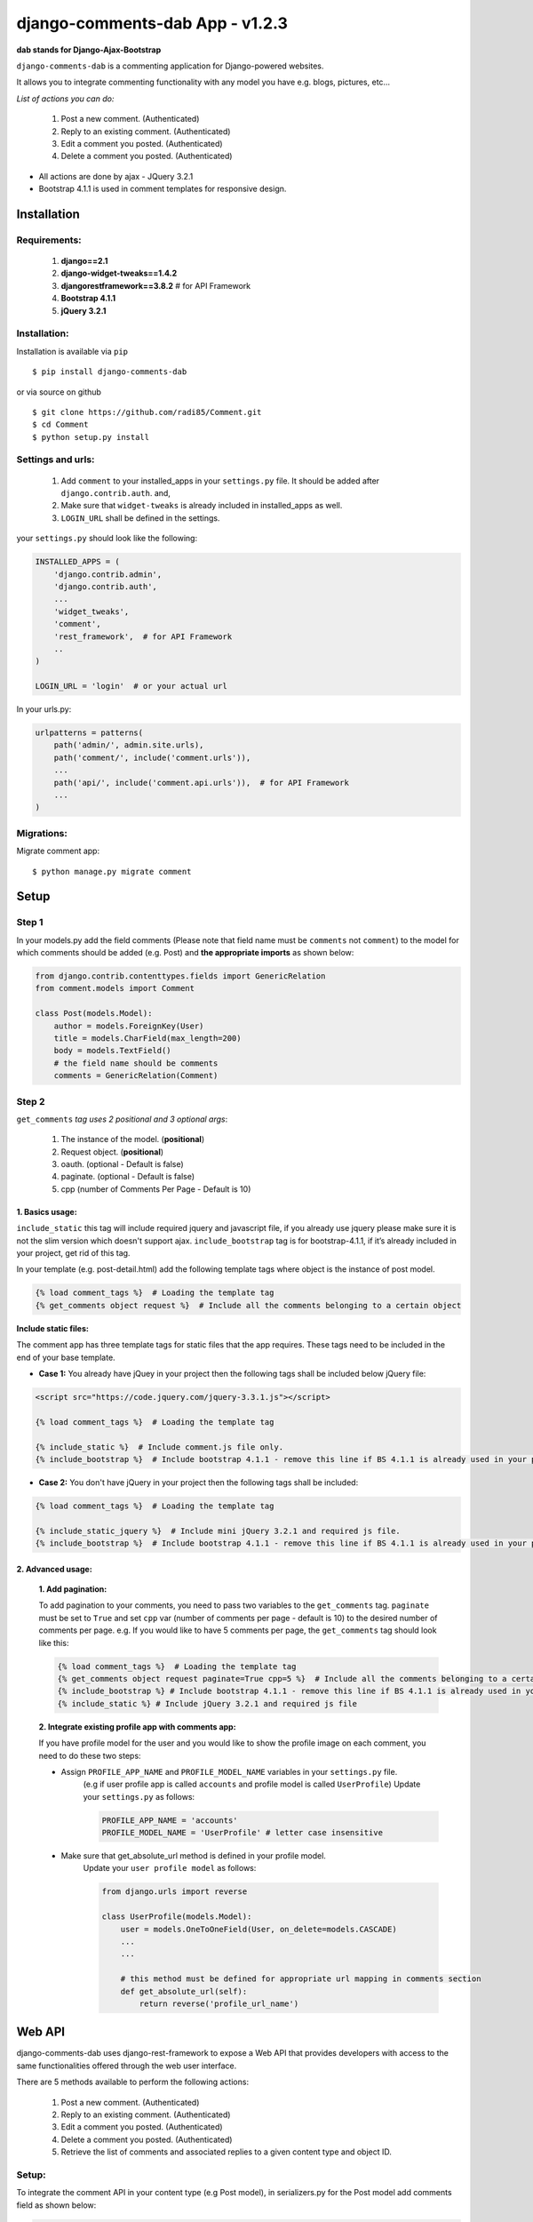 django-comments-dab App - v1.2.3
================================

**dab stands for Django-Ajax-Bootstrap**

``django-comments-dab`` is a commenting application for Django-powered
websites.

It allows you to integrate commenting functionality with any model you
have e.g. blogs, pictures, etc…

*List of actions you can do:*

    1. Post a new comment. (Authenticated)

    2. Reply to an existing comment. (Authenticated)

    3. Edit a comment you posted. (Authenticated)

    4. Delete a comment you posted. (Authenticated)


- All actions are done by ajax - JQuery 3.2.1

- Bootstrap 4.1.1 is used in comment templates for responsive design.


Installation
------------


Requirements:
~~~~~~~~~~~~~

    1. **django==2.1**
    2. **django-widget-tweaks==1.4.2**
    3. **djangorestframework==3.8.2**  # for API Framework
    4. **Bootstrap 4.1.1**
    5. **jQuery 3.2.1**


Installation:
~~~~~~~~~~~~~


Installation is available via ``pip``

::

    $ pip install django-comments-dab


or via source on github

::

    $ git clone https://github.com/radi85/Comment.git
    $ cd Comment
    $ python setup.py install


Settings and urls:
~~~~~~~~~~~~~~~~~~

    1. Add ``comment`` to your installed_apps in your ``settings.py`` file. It should be added after ``django.contrib.auth``. and,
    2. Make sure that ``widget-tweaks`` is already included in installed_apps as well.
    3. ``LOGIN_URL`` shall be defined in the settings.

your ``settings.py`` should look like the following:

.. code:: python

    INSTALLED_APPS = (
        'django.contrib.admin',
        'django.contrib.auth',
        ...
        'widget_tweaks',
        'comment',
        'rest_framework',  # for API Framework
        ..
    )

    LOGIN_URL = 'login'  # or your actual url

In your urls.py:

.. code:: python

    urlpatterns = patterns(
        path('admin/', admin.site.urls),
        path('comment/', include('comment.urls')),
        ...
        path('api/', include('comment.api.urls')),  # for API Framework
        ...
    )

Migrations:
~~~~~~~~~~~

Migrate comment app:

::

    $ python manage.py migrate comment



Setup
-----

Step 1
~~~~~~

In your models.py add the field comments (Please note that field name
must be ``comments`` not ``comment``) to the model for which comments
should be added (e.g. Post) and **the appropriate imports** as shown below:

.. code:: python

    from django.contrib.contenttypes.fields import GenericRelation
    from comment.models import Comment

    class Post(models.Model):
        author = models.ForeignKey(User)
        title = models.CharField(max_length=200)
        body = models.TextField()
        # the field name should be comments
        comments = GenericRelation(Comment)

Step 2
~~~~~~

``get_comments`` *tag uses 2 positional and 3 optional args*:

    1. The instance of the model. (**positional**)
    2. Request object. (**positional**)
    3. oauth. (optional - Default is false)
    4. paginate. (optional - Default is false)
    5. cpp (number of Comments Per Page - Default is 10)


1. Basics usage:
^^^^^^^^^^^^^^^^

``include_static`` this tag will include required jquery and javascript file,
if you already use jquery please make sure it is not the slim version which doesn't support ajax.
``include_bootstrap`` tag is for bootstrap-4.1.1, if it’s already included
in your project, get rid of this tag.

In your template (e.g. post-detail.html) add the following template tags where object is the instance of post model.

.. code:: python

    {% load comment_tags %}  # Loading the template tag
    {% get_comments object request %}  # Include all the comments belonging to a certain object


**Include static files:**

The comment app has three template tags for static files that the app requires.
These tags need to be included in the end of your base template.


- **Case 1:** You already have jQuey in your project then the following tags shall be included below jQuery file:

.. code:: html

    <script src="https://code.jquery.com/jquery-3.3.1.js"></script>

    {% load comment_tags %}  # Loading the template tag

    {% include_static %}  # Include comment.js file only.
    {% include_bootstrap %}  # Include bootstrap 4.1.1 - remove this line if BS 4.1.1 is already used in your project


- **Case 2:** You don't have jQuery in your project then the following tags shall be included:

.. code:: html

    {% load comment_tags %}  # Loading the template tag

    {% include_static_jquery %}  # Include mini jQuery 3.2.1 and required js file.
    {% include_bootstrap %}  # Include bootstrap 4.1.1 - remove this line if BS 4.1.1 is already used in your project


2. Advanced usage:
^^^^^^^^^^^^^^^^^^

    **1. Add pagination:**

    To add pagination to your comments, you need to pass two variables to the ``get_comments`` tag.
    ``paginate`` must be set to ``True`` and set ``cpp`` var (number of comments per page - default is 10) to the desired number of comments per page.
    e.g. If you would like to have 5 comments per page, the ``get_comments`` tag should look like this:

    .. code:: python

        {% load comment_tags %}  # Loading the template tag
        {% get_comments object request paginate=True cpp=5 %}  # Include all the comments belonging to a certain object
        {% include_bootstrap %} # Include bootstrap 4.1.1 - remove this line if BS 4.1.1 is already used in your project
        {% include_static %} # Include jQuery 3.2.1 and required js file



    **2. Integrate existing profile app with comments app:**

    If you have profile model for the user and you would like to show the
    profile image on each comment, you need to do these two steps:

    - Assign ``PROFILE_APP_NAME`` and ``PROFILE_MODEL_NAME`` variables in your ``settings.py`` file.
        (e.g if user profile app is called ``accounts`` and profile model is called ``UserProfile``)
        Update your ``settings.py`` as follows:

        .. code:: python

            PROFILE_APP_NAME = 'accounts'
            PROFILE_MODEL_NAME = 'UserProfile' # letter case insensitive



    - Make sure that get_absolute_url method is defined in your profile model.
        Update your ``user profile model`` as follows:

        .. code:: python

            from django.urls import reverse

            class UserProfile(models.Model):
                user = models.OneToOneField(User, on_delete=models.CASCADE)
                ...
                ...

                # this method must be defined for appropriate url mapping in comments section
                def get_absolute_url(self):
                    return reverse('profile_url_name')


Web API
-------

django-comments-dab uses django-rest-framework to expose a Web API that provides
developers with access to the same functionalities offered through the web user interface.

There are 5 methods available to perform the following actions:


    1. Post a new comment. (Authenticated)

    2. Reply to an existing comment. (Authenticated)

    3. Edit a comment you posted. (Authenticated)

    4. Delete a comment you posted. (Authenticated)

    5. Retrieve the list of comments and associated replies to a given content type and object ID.



Setup:
~~~~~~

To integrate the comment API in your content type (e.g Post model), in serializers.py
for the Post model add comments field as shown below:


.. code:: python

    from rest_framework import serializers
    from comment.models import Comment
    from comment.api.serializers import CommentSerializer


    class PostSerializer(serializers.ModelSerializer):

        comments = serializers.SerializerMethodField()

        class Meta:
            model = Post
            fields = ('id',
                      ...
                      ...
                      'comments')

        def get_comments(self, obj):
            comments_qs = Comment.objects.filter_by_object(obj)
            return CommentSerializer(comments_qs, many=True).data

if you would like to have comment list url in your api root url, include the
comment-list url in the returned response as follows:


.. code:: python

    from rest_framework.decorators import api_view
    from rest_framework.response import Response
    from rest_framework.reverse import reverse

    @api_view(['GET'])
    def api_root(request, format=None):
        return Response({
            'Posts': reverse('post-list', request=request, format=format),
            'comments': reverse('comments-list', request=request, format=format),
        })


Style Customize:
----------------

1- Bootstrap classes:
~~~~~~~~~~~~~~~~~~~~~

BS class used in the default template can be now customized from within your templates directory as follows:

    1. Create ``comment`` folder inside your templates directory.

    2. Create new template file ``.html`` with the same name of the default template you wish to override BS classes in it.


for example to override the BS classes of comment and reply btn do the following:

create ``templates/comment/create_comment.html``

.. code:: python

    {% extends "comment/create_comment.html" %}

    {% block post_btn_cls %}
    btn btn-primary btn-block btn-sm
    {% endblock post_btn_cls %}

`Read the Doc`_ for more info about template names and block tags name.

.. _`Read the Doc`: https://django-comment-dab.readthedocs.io/


2- CSS file:
~~~~~~~~~~~~

If you want to customize the default style of comments app , you can do the following steps:

    1. Create a ``comment.css`` file inside your ``static/css`` directory.

    2. The new created file will override the original file used in the app.

